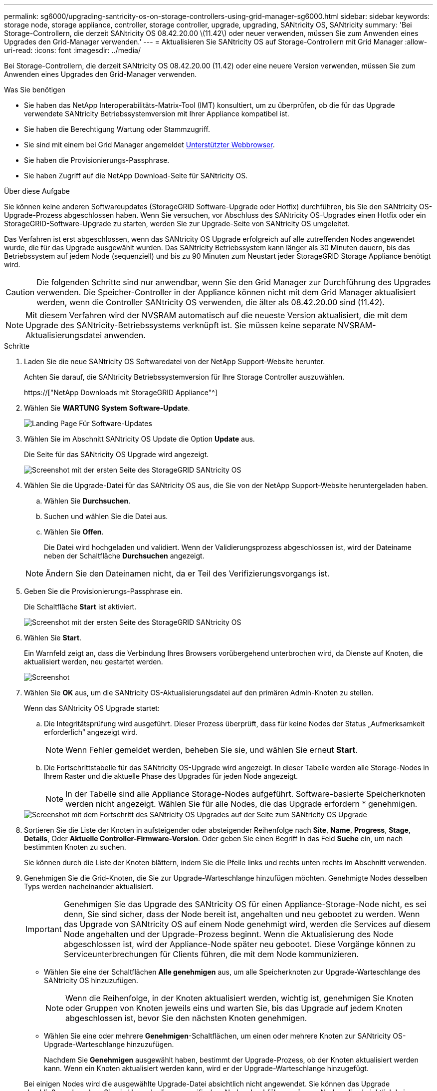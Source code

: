 ---
permalink: sg6000/upgrading-santricity-os-on-storage-controllers-using-grid-manager-sg6000.html 
sidebar: sidebar 
keywords: storage node, storage appliance, controller, storage controller, upgrade, upgrading, SANtricity OS, SANtricity 
summary: 'Bei Storage-Controllern, die derzeit SANtricity OS 08.42.20.00 \(11.42\) oder neuer verwenden, müssen Sie zum Anwenden eines Upgrades den Grid-Manager verwenden.' 
---
= Aktualisieren Sie SANtricity OS auf Storage-Controllern mit Grid Manager
:allow-uri-read: 
:icons: font
:imagesdir: ../media/


[role="lead"]
Bei Storage-Controllern, die derzeit SANtricity OS 08.42.20.00 (11.42) oder eine neuere Version verwenden, müssen Sie zum Anwenden eines Upgrades den Grid-Manager verwenden.

.Was Sie benötigen
* Sie haben das NetApp Interoperabilitäts-Matrix-Tool (IMT) konsultiert, um zu überprüfen, ob die für das Upgrade verwendete SANtricity Betriebssystemversion mit Ihrer Appliance kompatibel ist.
* Sie haben die Berechtigung Wartung oder Stammzugriff.
* Sie sind mit einem bei Grid Manager angemeldet xref:../admin/web-browser-requirements.adoc[Unterstützter Webbrowser].
* Sie haben die Provisionierungs-Passphrase.
* Sie haben Zugriff auf die NetApp Download-Seite für SANtricity OS.


.Über diese Aufgabe
Sie können keine anderen Softwareupdates (StorageGRID Software-Upgrade oder Hotfix) durchführen, bis Sie den SANtricity OS-Upgrade-Prozess abgeschlossen haben. Wenn Sie versuchen, vor Abschluss des SANtricity OS-Upgrades einen Hotfix oder ein StorageGRID-Software-Upgrade zu starten, werden Sie zur Upgrade-Seite von SANtricity OS umgeleitet.

Das Verfahren ist erst abgeschlossen, wenn das SANtricity OS Upgrade erfolgreich auf alle zutreffenden Nodes angewendet wurde, die für das Upgrade ausgewählt wurden. Das SANtricity Betriebssystem kann länger als 30 Minuten dauern, bis das Betriebssystem auf jedem Node (sequenziell) und bis zu 90 Minuten zum Neustart jeder StorageGRID Storage Appliance benötigt wird.


CAUTION: Die folgenden Schritte sind nur anwendbar, wenn Sie den Grid Manager zur Durchführung des Upgrades verwenden. Die Speicher-Controller in der Appliance können nicht mit dem Grid Manager aktualisiert werden, wenn die Controller SANtricity OS verwenden, die älter als 08.42.20.00 sind (11.42).


NOTE: Mit diesem Verfahren wird der NVSRAM automatisch auf die neueste Version aktualisiert, die mit dem Upgrade des SANtricity-Betriebssystems verknüpft ist. Sie müssen keine separate NVSRAM-Aktualisierungsdatei anwenden.

.Schritte
. [[download_santricity_os]] Laden Sie die neue SANtricity OS Softwaredatei von der NetApp Support-Website herunter.
+
Achten Sie darauf, die SANtricity Betriebssystemversion für Ihre Storage Controller auszuwählen.

+
https://["NetApp Downloads mit StorageGRID Appliance"^]

. Wählen Sie *WARTUNG* *System* *Software-Update*.
+
image::../media/software_update_landing.png[Landing Page Für Software-Updates]

. Wählen Sie im Abschnitt SANtricity OS Update die Option *Update* aus.
+
Die Seite für das SANtricity OS Upgrade wird angezeigt.

+
image::../media/santricity_os_upgrade_first.png[Screenshot mit der ersten Seite des StorageGRID SANtricity OS]

. Wählen Sie die Upgrade-Datei für das SANtricity OS aus, die Sie von der NetApp Support-Website heruntergeladen haben.
+
.. Wählen Sie *Durchsuchen*.
.. Suchen und wählen Sie die Datei aus.
.. Wählen Sie *Offen*.
+
Die Datei wird hochgeladen und validiert. Wenn der Validierungsprozess abgeschlossen ist, wird der Dateiname neben der Schaltfläche *Durchsuchen* angezeigt.

+

NOTE: Ändern Sie den Dateinamen nicht, da er Teil des Verifizierungsvorgangs ist.



. Geben Sie die Provisionierungs-Passphrase ein.
+
Die Schaltfläche *Start* ist aktiviert.

+
image::../media/santricity_start_button.png[Screenshot mit der ersten Seite des StorageGRID SANtricity OS]

. Wählen Sie *Start*.
+
Ein Warnfeld zeigt an, dass die Verbindung Ihres Browsers vorübergehend unterbrochen wird, da Dienste auf Knoten, die aktualisiert werden, neu gestartet werden.

+
image::../media/santricity_upgrade_warning.png[Screenshot, der die Verbindung anzeigt, wird vorübergehend verloren]

. Wählen Sie *OK* aus, um die SANtricity OS-Aktualisierungsdatei auf den primären Admin-Knoten zu stellen.
+
Wenn das SANtricity OS Upgrade startet:

+
.. Die Integritätsprüfung wird ausgeführt. Dieser Prozess überprüft, dass für keine Nodes der Status „Aufmerksamkeit erforderlich“ angezeigt wird.
+

NOTE: Wenn Fehler gemeldet werden, beheben Sie sie, und wählen Sie erneut *Start*.

.. Die Fortschrittstabelle für das SANtricity OS-Upgrade wird angezeigt. In dieser Tabelle werden alle Storage-Nodes in Ihrem Raster und die aktuelle Phase des Upgrades für jeden Node angezeigt.
+

NOTE: In der Tabelle sind alle Appliance Storage-Nodes aufgeführt. Software-basierte Speicherknoten werden nicht angezeigt. Wählen Sie für alle Nodes, die das Upgrade erfordern * genehmigen.



+
image::../media/santricity_upgrade_progress_table.png[Screenshot mit dem Fortschritt des SANtricity OS Upgrades auf der Seite zum SANtricity OS Upgrade]

. Sortieren Sie die Liste der Knoten in aufsteigender oder absteigender Reihenfolge nach *Site*, *Name*, *Progress*, *Stage*, *Details*, Oder *Aktuelle Controller-Firmware-Version*. Oder geben Sie einen Begriff in das Feld *Suche* ein, um nach bestimmten Knoten zu suchen.
+
Sie können durch die Liste der Knoten blättern, indem Sie die Pfeile links und rechts unten rechts im Abschnitt verwenden.

. Genehmigen Sie die Grid-Knoten, die Sie zur Upgrade-Warteschlange hinzufügen möchten. Genehmigte Nodes desselben Typs werden nacheinander aktualisiert.
+

IMPORTANT: Genehmigen Sie das Upgrade des SANtricity OS für einen Appliance-Storage-Node nicht, es sei denn, Sie sind sicher, dass der Node bereit ist, angehalten und neu gebootet zu werden. Wenn das Upgrade von SANtricity OS auf einem Node genehmigt wird, werden die Services auf diesem Node angehalten und der Upgrade-Prozess beginnt. Wenn die Aktualisierung des Node abgeschlossen ist, wird der Appliance-Node später neu gebootet. Diese Vorgänge können zu Serviceunterbrechungen für Clients führen, die mit dem Node kommunizieren.

+
** Wählen Sie eine der Schaltflächen *Alle genehmigen* aus, um alle Speicherknoten zur Upgrade-Warteschlange des SANtricity OS hinzuzufügen.
+

NOTE: Wenn die Reihenfolge, in der Knoten aktualisiert werden, wichtig ist, genehmigen Sie Knoten oder Gruppen von Knoten jeweils eins und warten Sie, bis das Upgrade auf jedem Knoten abgeschlossen ist, bevor Sie den nächsten Knoten genehmigen.

** Wählen Sie eine oder mehrere *Genehmigen*-Schaltflächen, um einen oder mehrere Knoten zur SANtricity OS-Upgrade-Warteschlange hinzuzufügen.
+
Nachdem Sie *Genehmigen* ausgewählt haben, bestimmt der Upgrade-Prozess, ob der Knoten aktualisiert werden kann. Wenn ein Knoten aktualisiert werden kann, wird er der Upgrade-Warteschlange hinzugefügt.



+
Bei einigen Nodes wird die ausgewählte Upgrade-Datei absichtlich nicht angewendet. Sie können das Upgrade abschließen, ohne dass Sie ein Upgrade dieser spezifischen Nodes durchführen müssen. Nodes, die absichtlich kein Upgrade durchgeführt wurden, zeigen eine Phase komplett (Upgrade versucht) und geben den Grund an, warum der Node nicht in der Spalte Details aktualisiert wurde.



. Wenn Sie einen Knoten oder alle Knoten aus der SANtricity OS Upgrade-Warteschlange entfernen möchten, wählen Sie *Entfernen* oder *Alle entfernen*.
+
Wenn die Phase über Queued hinaus fortschreitet, wird die Schaltfläche *Entfernen* ausgeblendet und Sie können den Knoten nicht mehr aus dem SANtricity OS-Upgrade-Prozess entfernen.



. Warten Sie, während das SANtricity OS Upgrade auf jeden genehmigten Grid-Node angewendet wird.
+
** Wenn während des SANtricity OS Upgrades auf einem beliebigen Node eine Fehlerstufe angezeigt wird, ist das Upgrade für den Node fehlgeschlagen. Mithilfe des technischen Supports müssen Sie das Gerät möglicherweise in den Wartungsmodus versetzen, um es wiederherzustellen.
** Wenn die Firmware auf dem Node zu alt ist, um ein Upgrade mit dem Grid Manager durchzuführen, zeigt der Node eine Fehlerstufe an. Die Details: „`Sie müssen den Wartungsmodus verwenden, um ein Upgrade von SANtricity OS auf diesem Node durchzuführen. Siehe Installations- und Wartungsanleitung für Ihr Gerät. Nach dem Upgrade können Sie dieses Dienstprogramm für zukünftige Upgrades verwenden.`" Gehen Sie wie folgt vor, um den Fehler zu beheben:
+
... Verwenden Sie den Wartungsmodus, um ein Upgrade von SANtricity OS auf dem Node durchzuführen, auf dem eine Fehlerstufe angezeigt wird.
... Verwenden Sie den Grid-Manager, um das SANtricity OS-Upgrade neu zu starten und abzuschließen.




+
Wenn das SANtricity OS Upgrade auf allen genehmigten Nodes abgeschlossen ist, wird die Fortschrittstabelle des SANtricity OS Upgrades geschlossen, und ein grünes Banner zeigt das Datum und die Uhrzeit des Ababgeschlossenen Upgrades des SANtricity OS an.



image::../media/santricity_upgrade_finish_banner.png[Screenshot der Upgrade-Seite von SANtricity OS nach Abschluss des Upgrades]

. Wenn ein Knoten nicht aktualisiert werden kann, notieren Sie den in der Spalte Details angezeigten Grund, und führen Sie die entsprechende Aktion durch:
+
** „`sTorage Node wurde bereits aktualisiert.`“ Keine weiteren Maßnahmen erforderlich.
** „`SANtricity OS Upgrade ist für diesen Node nicht verfügbar.`“ Der Node verfügt nicht über einen Storage-Controller, der vom StorageGRID System gemanagt werden kann. Schließen Sie das Upgrade ab, ohne den Node mit dieser Meldung zu aktualisieren.
** „`SANtricity OS-Datei ist mit diesem Node nicht kompatibel.`“ Für den Node muss sich eine SANtricity OS-Datei unterscheiden, die sich von der von Ihnen ausgewählten Datei unterscheidet. Laden Sie nach Abschluss des aktuellen Upgrades die korrekte SANtricity OS-Datei für den Node herunter, und wiederholen Sie den Upgrade-Vorgang.





IMPORTANT: Das SANtricity OS-Upgrade ist erst abgeschlossen, wenn Sie das SANtricity OS-Upgrade auf allen aufgeführten Storage-Nodes genehmigen.

. Wenn Sie die Genehmigung von Nodes beenden und zur Seite SANtricity OS zurückkehren möchten, um einen Upload einer neuen SANtricity OS-Datei zu ermöglichen, gehen Sie wie folgt vor:
+
.. Wählen Sie *Knoten überspringen und beenden*.
+
Es wird eine Warnung angezeigt, wenn Sie sicher sind, dass Sie den Upgrade-Prozess ohne Upgrade auf alle Nodes abschließen möchten.

.. Wählen Sie * OK* aus, um zur Seite *SANtricity OS* zurückzukehren.
.. Wenn Sie bereit sind, mit dem Genehmigen von Knoten fortzufahren, fahren Sie mit fort <<download_santricity_os,Laden Sie das SANtricity Betriebssystem herunter>> Um den Upgrade-Vorgang neu zu starten.


+

NOTE: Nodes, die bereits genehmigt und ohne Fehler aktualisiert wurden, werden weiterhin aktualisiert.



. Wiederholen Sie dieses Upgrade-Verfahren für alle Nodes in einer vollständigen Phase, für die eine andere SANtricity OS Upgrade-Datei erforderlich ist.
+

NOTE: Verwenden Sie für alle Nodes, für die der Status als Warnung angezeigt wird, den Wartungsmodus, um das Upgrade durchzuführen.

+

NOTE: Wenn Sie das Upgrade wiederholen, müssen Sie zuvor aktualisierte Knoten genehmigen.



.Verwandte Informationen
https://["NetApp Interoperabilitäts-Matrix-Tool"^]

xref:upgrading-santricity-os-on-storage-controllers-using-maintenance-mode-sg6000.adoc[Aktualisieren Sie das SANtricity OS auf Storage Controllern mit dem Wartungsmodus]
